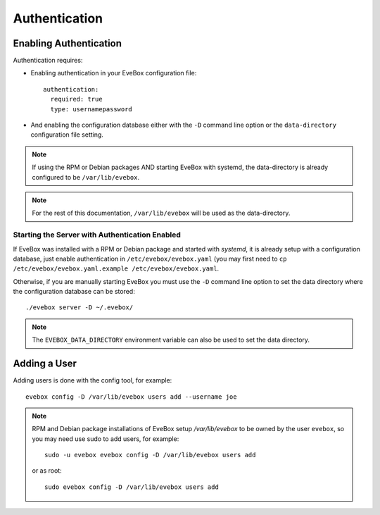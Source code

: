 Authentication
==============

Enabling Authentication
-----------------------

Authentication requires:

* Enabling authentication in your EveBox configuration file::

    authentication:
      required: true
      type: usernamepassword

* And enabling the configuration database either with the ``-D`` command
  line option or the ``data-directory`` configuration file setting.

.. note:: If using the RPM or Debian packages AND starting EveBox with
          systemd, the data-directory is already configured to be
          ``/var/lib/evebox``.

.. note:: For the rest of this documentation, ``/var/lib/evebox`` will
          be used as the data-directory.

Starting the Server with Authentication Enabled
~~~~~~~~~~~~~~~~~~~~~~~~~~~~~~~~~~~~~~~~~~~~~~~

If EveBox was installed with a RPM or Debian package and started with
*systemd*, it is already setup with a configuration database, just
enable authentication in ``/etc/evebox/evebox.yaml`` (you may first
need to ``cp /etc/evebox/evebox.yaml.example
/etc/evebox/evebox.yaml``.

Otherwise, if you are manually starting EveBox you must use the ``-D``
command line option to set the data directory where the configuration
database can be stored::

  ./evebox server -D ~/.evebox/

.. note:: The ``EVEBOX_DATA_DIRECTORY`` environment variable can also
          be used to set the data directory.

Adding a User
-------------

Adding users is done with the config tool, for example::

  evebox config -D /var/lib/evebox users add --username joe

.. note:: RPM and Debian package installations of EveBox setup
          `/var/lib/evebox` to be owned by the user ``evebox``, so you
          may need use sudo to add users, for example::

	    sudo -u evebox evebox config -D /var/lib/evebox users add

	  or as root::

	    sudo evebox config -D /var/lib/evebox users add


